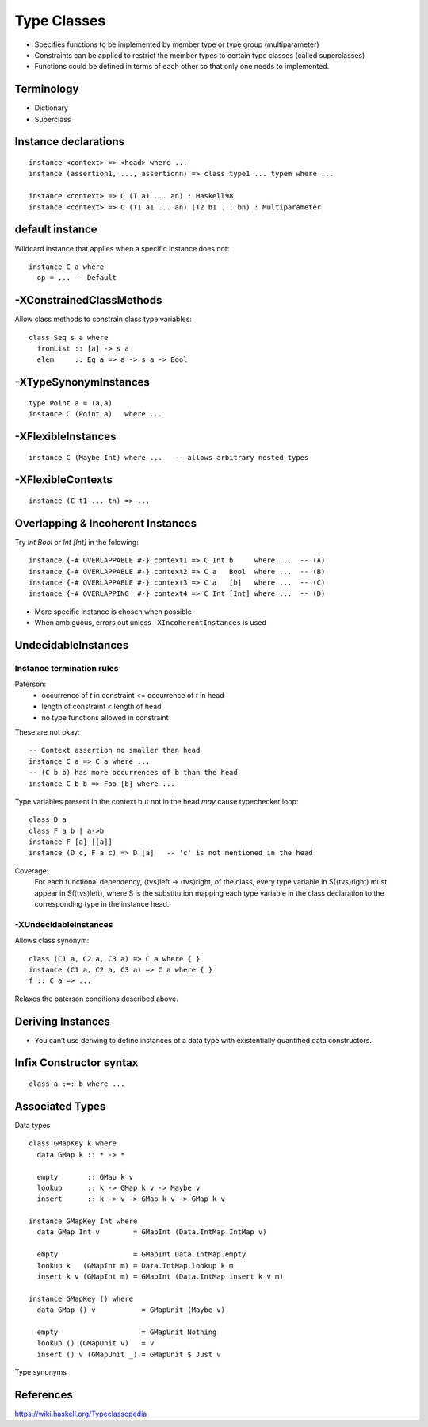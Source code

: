 Type Classes
============

* Specifies functions to be implemented by member type or type group
  (multiparameter)
* Constraints can be applied to restrict the member types to certain type
  classes (called superclasses)
* Functions could be defined in terms of each other so that only one needs to
  implemented.

Terminology
-----------

* Dictionary
* Superclass

Instance declarations
---------------------

::

  instance <context> => <head> where ...
  instance (assertion1, ..., assertionn) => class type1 ... typem where ...

  instance <context> => C (T a1 ... an) : Haskell98
  instance <context> => C (T1 a1 ... an) (T2 b1 ... bn) : Multiparameter

default instance
----------------

Wildcard instance that applies when a specific instance does not::

  instance C a where
    op = ... -- Default

-XConstrainedClassMethods
-------------------------

Allow class methods to constrain class type variables::

  class Seq s a where
    fromList :: [a] -> s a
    elem     :: Eq a => a -> s a -> Bool

-XTypeSynonymInstances
----------------------
::

  type Point a = (a,a)
  instance C (Point a)   where ...

-XFlexibleInstances
-------------------
::

  instance C (Maybe Int) where ...   -- allows arbitrary nested types

-XFlexibleContexts
------------------
::

  instance (C t1 ... tn) => ...

Overlapping & Incoherent Instances
----------------------------------

Try `Int Bool` or `Int [Int]` in the folowing::

  instance {-# OVERLAPPABLE #-} context1 => C Int b     where ...  -- (A)
  instance {-# OVERLAPPABLE #-} context2 => C a   Bool  where ...  -- (B)
  instance {-# OVERLAPPABLE #-} context3 => C a   [b]   where ...  -- (C)
  instance {-# OVERLAPPING  #-} context4 => C Int [Int] where ...  -- (D)

* More specific instance is chosen when possible
* When ambiguous, errors out unless ``-XIncoherentInstances`` is used

UndecidableInstances
--------------------

Instance termination rules
~~~~~~~~~~~~~~~~~~~~~~~~~~

Paterson:
  - occurrence of `t` in constraint <= occurrence of `t` in head
  - length of constraint < length of head
  - no type functions allowed in constraint

These are not okay::

    -- Context assertion no smaller than head
    instance C a => C a where ...
    -- (C b b) has more occurrences of b than the head
    instance C b b => Foo [b] where ...

Type variables present in the context but not in the head `may` cause
typechecker loop::

  class D a
  class F a b | a->b
  instance F [a] [[a]]
  instance (D c, F a c) => D [a]   -- 'c' is not mentioned in the head

Coverage:
  For each functional dependency, ⟨tvs⟩left -> ⟨tvs⟩right, of the class, every
  type variable in S(⟨tvs⟩right) must appear in S(⟨tvs⟩left), where S is the
  substitution mapping each type variable in the class declaration to the
  corresponding type in the instance head.

-XUndecidableInstances
~~~~~~~~~~~~~~~~~~~~~~

Allows class synonym::

  class (C1 a, C2 a, C3 a) => C a where { }
  instance (C1 a, C2 a, C3 a) => C a where { }
  f :: C a => ...

Relaxes the paterson conditions described above.

Deriving Instances
------------------

* You can’t use deriving to define instances of a data type with existentially
  quantified data constructors.

Infix Constructor syntax
------------------------

::

  class a :=: b where ...


Associated Types
----------------

Data types

::

    class GMapKey k where
      data GMap k :: * -> *

      empty       :: GMap k v
      lookup      :: k -> GMap k v -> Maybe v
      insert      :: k -> v -> GMap k v -> GMap k v

    instance GMapKey Int where
      data GMap Int v        = GMapInt (Data.IntMap.IntMap v)

      empty                  = GMapInt Data.IntMap.empty
      lookup k   (GMapInt m) = Data.IntMap.lookup k m
      insert k v (GMapInt m) = GMapInt (Data.IntMap.insert k v m)

    instance GMapKey () where
      data GMap () v           = GMapUnit (Maybe v)

      empty                    = GMapUnit Nothing
      lookup () (GMapUnit v)   = v
      insert () v (GMapUnit _) = GMapUnit $ Just v

Type synonyms

References
----------

https://wiki.haskell.org/Typeclassopedia
